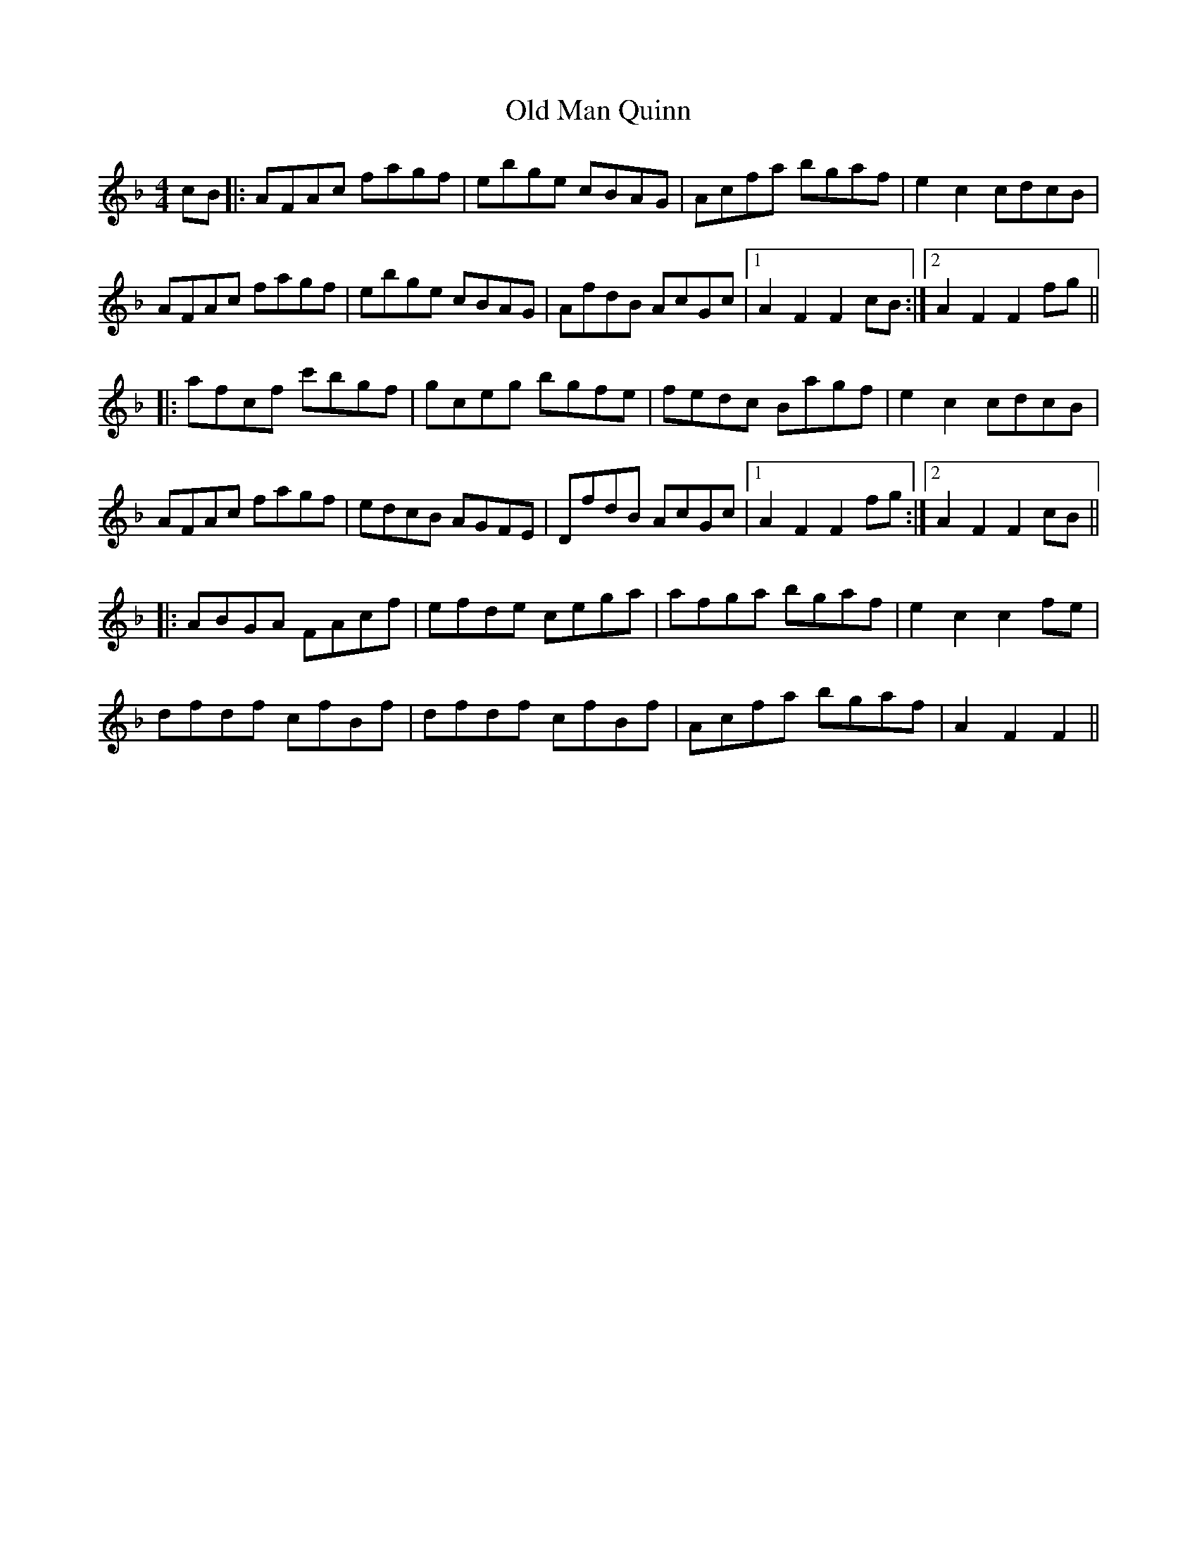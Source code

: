 X: 30314
T: Old Man Quinn
R: hornpipe
M: 4/4
K: Fmajor
cB|:AFAc fagf|ebge cBAG|Acfa bgaf|e2 c2 cdcB|
AFAc fagf|ebge cBAG|AfdB AcGc|1 A2F2F2 cB:|2 A2F2F2 fg||
|:afcf c'bgf|gceg bgfe|fedc Bagf|e2 c2 cdcB|
AFAc fagf|edcB AGFE|DfdB AcGc|1 A2F2F2 fg:|2 A2F2F2 cB||
|:ABGA FAcf|efde cega|afga bgaf|e2c2c2 fe|
dfdf cfBf|dfdf cfBf|Acfa bgaf|A2F2F2||

